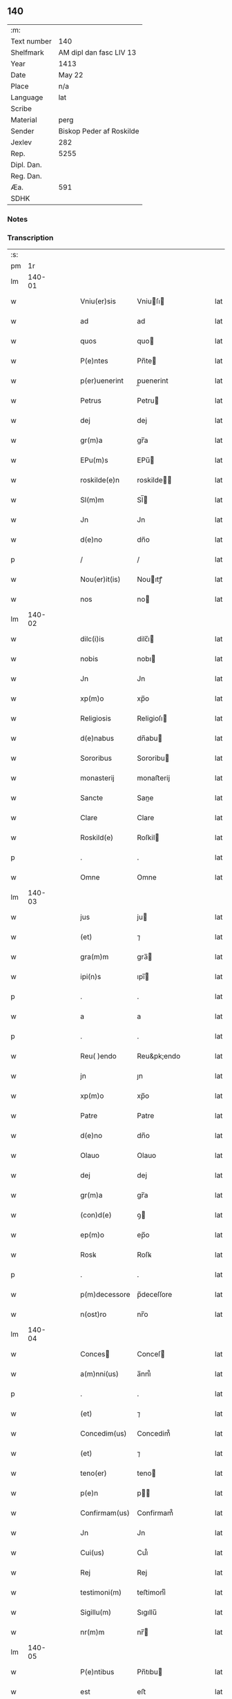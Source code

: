** 140
| :m:         |                          |
| Text number | 140                      |
| Shelfmark   | AM dipl dan fasc LIV 13  |
| Year        | 1413                     |
| Date        | May 22                   |
| Place       | n/a                      |
| Language    | lat                      |
| Scribe      |                          |
| Material    | perg                     |
| Sender      | Biskop Peder af Roskilde |
| Jexlev      | 282                      |
| Rep.        | 5255                     |
| Dipl. Dan.  |                          |
| Reg. Dan.   |                          |
| Æa.         | 591                      |
| SDHK        |                          |

*** Notes


*** Transcription
| :s: |        |   |   |   |   |               |              |   |   |   |   |     |   |   |    |        |
| pm  |     1r |   |   |   |   |               |              |   |   |   |   |     |   |   |    |        |
| lm  | 140-01 |   |   |   |   |               |              |   |   |   |   |     |   |   |    |        |
| w   |        |   |   |   |   | Vniu(er)sis   | Vniuſı     |   |   |   |   | lat |   |   |    | 140-01 |
| w   |        |   |   |   |   | ad            | ad           |   |   |   |   | lat |   |   |    | 140-01 |
| w   |        |   |   |   |   | quos          | quo         |   |   |   |   | lat |   |   |    | 140-01 |
| w   |        |   |   |   |   | P(e)ntes      | Pn̅te        |   |   |   |   | lat |   |   |    | 140-01 |
| w   |        |   |   |   |   | p(er)uenerint | p̲uenerint    |   |   |   |   | lat |   |   |    | 140-01 |
| w   |        |   |   |   |   | Petrus        | Petru       |   |   |   |   | lat |   |   |    | 140-01 |
| w   |        |   |   |   |   | dej           | dej          |   |   |   |   | lat |   |   |    | 140-01 |
| w   |        |   |   |   |   | gr(m)a        | gr̅a          |   |   |   |   | lat |   |   |    | 140-01 |
| w   |        |   |   |   |   | EPu(m)s       | EPu̅         |   |   |   |   | lat |   |   |    | 140-01 |
| w   |        |   |   |   |   | roskilde(e)n  | roskilde̅    |   |   |   |   | lat |   |   |    | 140-01 |
| w   |        |   |   |   |   | Sl(m)m        | Sl̅          |   |   |   |   | lat |   |   |    | 140-01 |
| w   |        |   |   |   |   | Jn            | Jn           |   |   |   |   | lat |   |   |    | 140-01 |
| w   |        |   |   |   |   | d(e)no        | dn̅o          |   |   |   |   | lat |   |   |    | 140-01 |
| p   |        |   |   |   |   | /             | /            |   |   |   |   | lat |   |   |    | 140-01 |
| w   |        |   |   |   |   | Nou(er)it(is) | Nouıtꝭ      |   |   |   |   | lat |   |   |    | 140-01 |
| w   |        |   |   |   |   | nos           | no          |   |   |   |   | lat |   |   |    | 140-01 |
| lm  | 140-02 |   |   |   |   |               |              |   |   |   |   |     |   |   |    |        |
| w   |        |   |   |   |   | dilc(i)is     | dilc̅ı       |   |   |   |   | lat |   |   |    | 140-02 |
| w   |        |   |   |   |   | nobis         | nobı        |   |   |   |   | lat |   |   |    | 140-02 |
| w   |        |   |   |   |   | Jn            | Jn           |   |   |   |   | lat |   |   |    | 140-02 |
| w   |        |   |   |   |   | xp(m)o        | xp̅o          |   |   |   |   | lat |   |   |    | 140-02 |
| w   |        |   |   |   |   | Religiosis    | Religioſı   |   |   |   |   | lat |   |   |    | 140-02 |
| w   |        |   |   |   |   | d(e)nabus     | dn̅abu       |   |   |   |   | lat |   |   |    | 140-02 |
| w   |        |   |   |   |   | Sororibus     | Sororibu    |   |   |   |   | lat |   |   |    | 140-02 |
| w   |        |   |   |   |   | monasterij    | monaﬅerij    |   |   |   |   | lat |   |   |    | 140-02 |
| w   |        |   |   |   |   | Sancte        | Sane        |   |   |   |   | lat |   |   |    | 140-02 |
| w   |        |   |   |   |   | Clare         | Clare        |   |   |   |   | lat |   |   |    | 140-02 |
| w   |        |   |   |   |   | Roskild(e)    | Roſkil      |   |   |   |   | lat |   |   |    | 140-02 |
| p   |        |   |   |   |   | .             | .            |   |   |   |   | lat |   |   |    | 140-02 |
| w   |        |   |   |   |   | Omne          | Omne         |   |   |   |   | lat |   |   |    | 140-02 |
| lm  | 140-03 |   |   |   |   |               |              |   |   |   |   |     |   |   |    |        |
| w   |        |   |   |   |   | jus           | ju          |   |   |   |   | lat |   |   |    | 140-03 |
| w   |        |   |   |   |   | (et)          | ⁊            |   |   |   |   | lat |   |   |    | 140-03 |
| w   |        |   |   |   |   | gra(m)m       | gra̅         |   |   |   |   | lat |   |   |    | 140-03 |
| w   |        |   |   |   |   | ipi(n)s       | ıpı̅         |   |   |   |   | lat |   |   |    | 140-03 |
| p   |        |   |   |   |   | .             | .            |   |   |   |   | lat |   |   |    | 140-03 |
| w   |        |   |   |   |   | a             | a            |   |   |   |   | lat |   |   |    | 140-03 |
| p   |        |   |   |   |   | .             | .            |   |   |   |   | lat |   |   |    | 140-03 |
| w   |        |   |   |   |   | Reu( )endo    | Reu&pk;endo  |   |   |   |   | lat |   |   |    | 140-03 |
| w   |        |   |   |   |   | jn            | ȷn           |   |   |   |   | lat |   |   |    | 140-03 |
| w   |        |   |   |   |   | xp(m)o        | xp̅o          |   |   |   |   | lat |   |   |    | 140-03 |
| w   |        |   |   |   |   | Patre         | Patre        |   |   |   |   | lat |   |   |    | 140-03 |
| w   |        |   |   |   |   | d(e)no        | dn̅o          |   |   |   |   | lat |   |   |    | 140-03 |
| w   |        |   |   |   |   | Olauo         | Olauo        |   |   |   |   | lat |   |   |    | 140-03 |
| w   |        |   |   |   |   | dej           | dej          |   |   |   |   | lat |   |   |    | 140-03 |
| w   |        |   |   |   |   | gr(m)a        | gr̅a          |   |   |   |   | lat |   |   |    | 140-03 |
| w   |        |   |   |   |   | (con)d(e)     | ꝯ           |   |   |   |   | lat |   |   |    | 140-03 |
| w   |        |   |   |   |   | ep(m)o        | ep̅o          |   |   |   |   | lat |   |   |    | 140-03 |
| w   |        |   |   |   |   | Rosꝃ          | Roſꝃ         |   |   |   |   | lat |   |   |    | 140-03 |
| p   |        |   |   |   |   | .             | .            |   |   |   |   | lat |   |   |    | 140-03 |
| w   |        |   |   |   |   | p(m)decessore | p̅deceſſore   |   |   |   |   | lat |   |   |    | 140-03 |
| w   |        |   |   |   |   | n(ost)ro      | nr̅o          |   |   |   |   | lat |   |   |    | 140-03 |
| lm  | 140-04 |   |   |   |   |               |              |   |   |   |   |     |   |   |    |        |
| w   |        |   |   |   |   | Conces       | Conceſ      |   |   |   |   | lat |   |   |    | 140-04 |
| w   |        |   |   |   |   | a(m)nni(us)   | a̅nni᷒         |   |   |   |   | lat |   |   |    | 140-04 |
| p   |        |   |   |   |   | .             | .            |   |   |   |   | lat |   |   |    | 140-04 |
| w   |        |   |   |   |   | (et)          | ⁊            |   |   |   |   | lat |   |   |    | 140-04 |
| w   |        |   |   |   |   | Concedim(us)  | Concedim᷒     |   |   |   |   | lat |   |   |    | 140-04 |
| w   |        |   |   |   |   | (et)          | ⁊            |   |   |   |   | lat |   |   |    | 140-04 |
| w   |        |   |   |   |   | teno(er)      | teno        |   |   |   |   | lat |   |   | =  | 140-04 |
| w   |        |   |   |   |   | p(e)n         | p̅           |   |   |   |   | lat |   |   | == | 140-04 |
| w   |        |   |   |   |   | Confirmam(us) | Confirmam᷒    |   |   |   |   | lat |   |   |    | 140-04 |
| w   |        |   |   |   |   | Jn            | Jn           |   |   |   |   | lat |   |   |    | 140-04 |
| w   |        |   |   |   |   | Cui(us)       | Cuı᷒          |   |   |   |   | lat |   |   |    | 140-04 |
| w   |        |   |   |   |   | Rej           | Rej          |   |   |   |   | lat |   |   |    | 140-04 |
| w   |        |   |   |   |   | testimoni(m)  | teﬅimoniͫ     |   |   |   |   | lat |   |   |    | 140-04 |
| w   |        |   |   |   |   | Sigillu(m)    | Sıgıllu̅      |   |   |   |   | lat |   |   |    | 140-04 |
| w   |        |   |   |   |   | nr(m)m        | nr̅          |   |   |   |   | lat |   |   |    | 140-04 |
| lm  | 140-05 |   |   |   |   |               |              |   |   |   |   |     |   |   |    |        |
| w   |        |   |   |   |   | P(e)ntibus    | Pn̅tıbu      |   |   |   |   | lat |   |   |    | 140-05 |
| w   |        |   |   |   |   | est           | eﬅ           |   |   |   |   | lat |   |   |    | 140-05 |
| w   |        |   |   |   |   | appensum      | aenſu      |   |   |   |   | lat |   |   |    | 140-05 |
| w   |        |   |   |   |   | (et)          | ⁊            |   |   |   |   | lat |   |   |    | 140-05 |
| w   |        |   |   |   |   | P(e)n        | Pn̅          |   |   |   |   | lat |   |   |    | 140-05 |
| w   |        |   |   |   |   | ipi(n)us      | ıpı̅u        |   |   |   |   | lat |   |   |    | 140-05 |
| w   |        |   |   |   |   | d(e)nj        | dn̅ȷ          |   |   |   |   | lat |   |   |    | 140-05 |
| w   |        |   |   |   |   | Olaui         | Olaui        |   |   |   |   | lat |   |   |    | 140-05 |
| w   |        |   |   |   |   | lr(m)is       | lr̅ı         |   |   |   |   | lat |   |   |    | 140-05 |
| w   |        |   |   |   |   | originalibus  | originalibu |   |   |   |   | lat |   |   |    | 140-05 |
| w   |        |   |   |   |   | sup(er)       | ſup̲          |   |   |   |   | lat |   |   |    | 140-05 |
| w   |        |   |   |   |   | illis         | illi        |   |   |   |   | lat |   |   |    | 140-05 |
| w   |        |   |   |   |   | jur(is)       | jurꝭ         |   |   |   |   | lat |   |   |    | 140-05 |
| w   |        |   |   |   |   | (et)          | ⁊            |   |   |   |   | lat |   |   |    | 140-05 |
| w   |        |   |   |   |   | gr(m)a        | gr̅a          |   |   |   |   | lat |   |   |    | 140-05 |
| lm  | 140-06 |   |   |   |   |               |              |   |   |   |   |     |   |   |    |        |
| w   |        |   |   |   |   | Confectis     | Confei     |   |   |   |   | lat |   |   |    | 140-06 |
| w   |        |   |   |   |   | jussim(us)    | ȷuſſim᷒       |   |   |   |   | lat |   |   |    | 140-06 |
| w   |        |   |   |   |   | applicarj     | alıcarj     |   |   |   |   | lat |   |   |    | 140-06 |
| w   |        |   |   |   |   | (et)          | ⁊            |   |   |   |   | lat |   |   |    | 140-06 |
| w   |        |   |   |   |   | co(m)necti    | co̅nei       |   |   |   |   | lat |   |   |    | 140-06 |
| w   |        |   |   |   |   | Datum         | Datu        |   |   |   |   | lat |   |   |    | 140-06 |
| w   |        |   |   |   |   | anno          | anno         |   |   |   |   | lat |   |   |    | 140-06 |
| w   |        |   |   |   |   | d(e)nj        | dn̅ȷ          |   |   |   |   | lat |   |   |    | 140-06 |
| w   |        |   |   |   |   | mº            | º           |   |   |   |   | lat |   |   |    | 140-06 |
| w   |        |   |   |   |   | cdºxiijº      | cdºxiijº     |   |   |   |   | lat |   |   |    | 140-06 |
| w   |        |   |   |   |   | feria         | feria        |   |   |   |   | lat |   |   |    | 140-06 |
| w   |        |   |   |   |   | secu(m)da     | ſecu̅da       |   |   |   |   | lat |   |   |    | 140-06 |
| w   |        |   |   |   |   | festum        | feﬅu        |   |   |   |   | lat |   |   |    | 140-06 |
| lm  | 140-07 |   |   |   |   |               |              |   |   |   |   |     |   |   |    |        |
| w   |        |   |   |   |   | Sancti        | Sani        |   |   |   |   | lat |   |   |    | 140-07 |
| w   |        |   |   |   |   | Vrbanj        | Vrbanj       |   |   |   |   | lat |   |   |    | 140-07 |
| w   |        |   |   |   |   | P(e)          | Pͤ            |   |   |   |   | lat |   |   |    | 140-07 |
| w   |        |   |   |   |   | ~             | ~            |   |   |   |   | lat |   |   |    | 140-07 |
| w   |        |   |   |   |   |               |              |   |   |   |   | lat |   |   |    | 140-07 |
| :e: |        |   |   |   |   |               |              |   |   |   |   |     |   |   |    |        |
